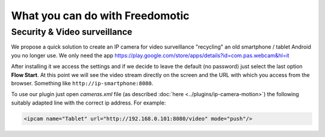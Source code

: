 
What you can do with Freedomotic
================================

Security & Video surveillance
#############################

We propose a quick solution to create an IP camera for video surveillance "recycling" an old smartphone / tablet Android you no longer use.
We only need the app https://play.google.com/store/apps/details?id=com.pas.webcam&hl=it

After installing it we access the settings and if we decide to leave the default (no password) just select the last option **Flow Start**.
At this point we will see the video stream directly on the screen and the URL with which you access from the browser. Something like ``http://ip-smartphone:8080``.

To use our plugin just open *cameras.xml* file (as described :doc:`here <../plugins/ip-camera-motion>`) the following suitably adapted line with the correct ip address. For example:

.. code:: 

     <ipcam name="Tablet" url="http://192.168.0.101:8080/video" mode="push"/>


